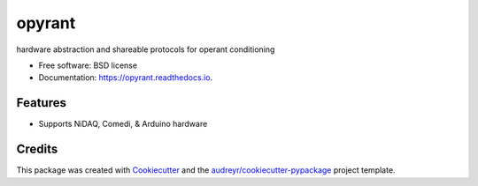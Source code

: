 ===============================
opyrant
===============================


.. image:: https://img.shields.io/pypi/v/opyrant.svg
        :target: https://pypi.python.org/pypi/opyrant

.. image:: https://img.shields.io/travis/neuromusic/opyrant.svg
        :target: https://travis-ci.org/neuromusic/opyrant

.. image:: https://readthedocs.org/projects/opyrant/badge/?version=latest
        :target: https://opyrant.readthedocs.io/en/latest/?badge=latest
        :alt: Documentation Status

.. image:: https://pyup.io/repos/github/neuromusic/opyrant/shield.svg
     :target: https://pyup.io/repos/github/neuromusic/opyrant/
     :alt: Updates


hardware abstraction and shareable protocols for operant conditioning


* Free software: BSD license
* Documentation: https://opyrant.readthedocs.io.


Features
--------

* Supports NiDAQ, Comedi, & Arduino hardware

Credits
---------

This package was created with Cookiecutter_ and the `audreyr/cookiecutter-pypackage`_ project template.

.. _Cookiecutter: https://github.com/audreyr/cookiecutter
.. _`audreyr/cookiecutter-pypackage`: https://github.com/audreyr/cookiecutter-pypackage

